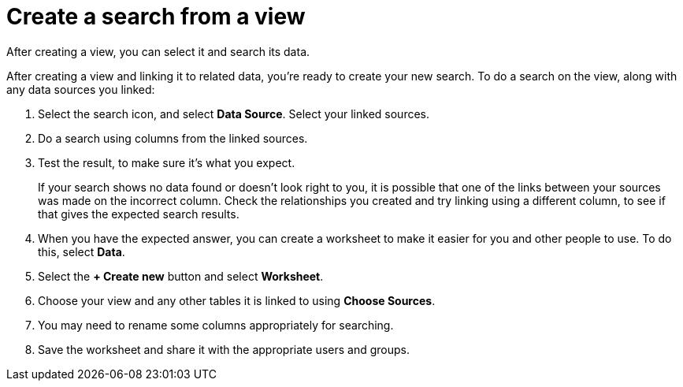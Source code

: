 = Create a search from a view
:last_updated: 12/30/2020
:experimental:
:linkattrs:
:page-partial:
:page-aliases: /complex-search/do-query-on-query.adoc
:description: After creating a view, you can select it and search its data.

After creating a view, you can select it and search its data.

After creating a view and linking it to related data, you're ready to create your new search.
To do a search on the view, along with any data sources you linked:

. Select the search icon, and select *Data Source*.
Select your linked sources.

. Do a search using columns from the linked sources.
. Test the result, to make sure it's what you expect.
+
If your search shows no data found or doesn't look right to you, it is possible that one of the links between your sources was made on the incorrect column.
Check the relationships you created and try linking using a different column, to see if that gives the expected search results.

. When you have the expected answer, you can create a worksheet to make it easier for you and other people to use.
To do this, select *Data*.
. Select the *+ Create new* button and select *Worksheet*.

. Choose your view and any other tables it is linked to using *Choose Sources*.
. You may need to rename some columns appropriately for searching.
. Save the worksheet and share it with the appropriate users and groups.
